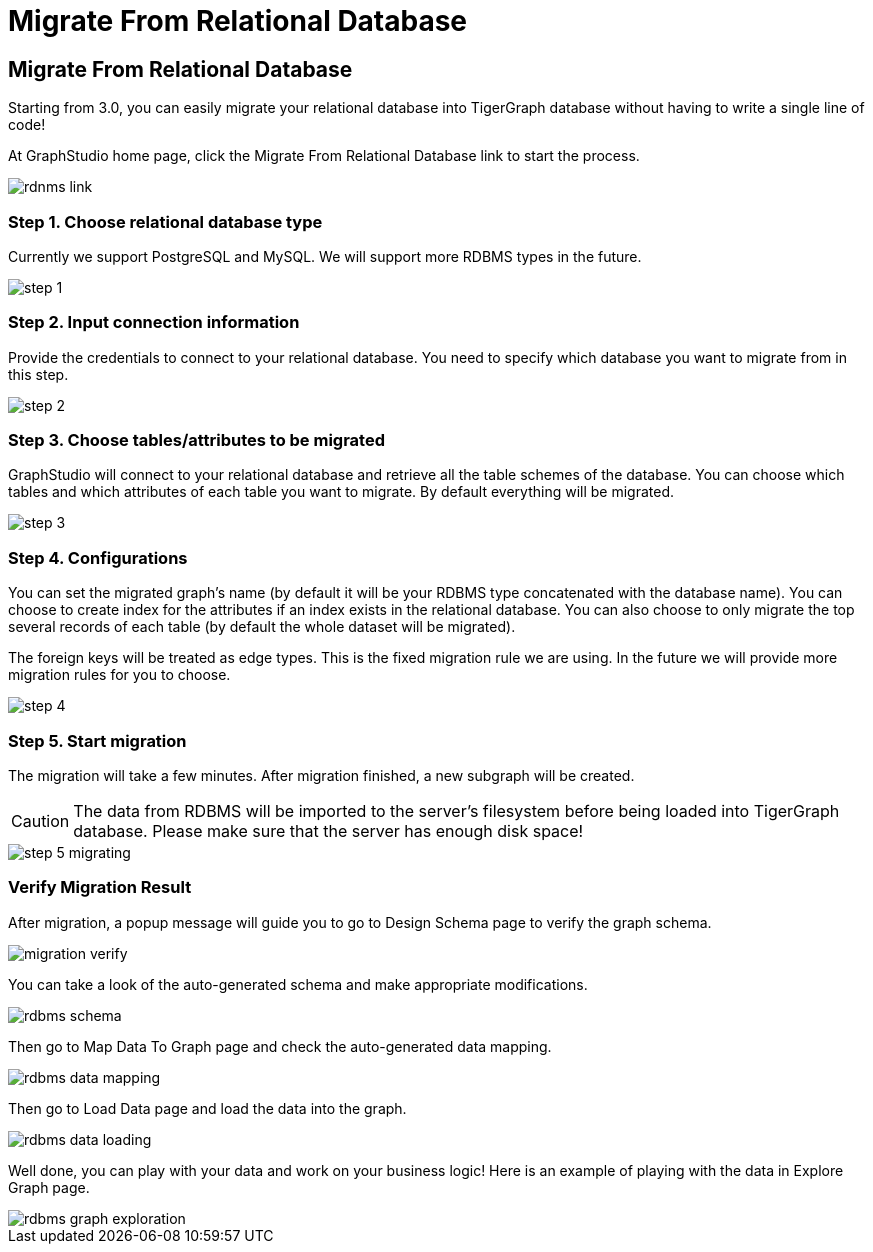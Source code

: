 = Migrate From Relational Database

== Migrate From Relational Database

Starting from 3.0, you can easily migrate your relational database into TigerGraph database without having to write a single line of code!

At GraphStudio home page, click the Migrate From Relational Database link to start the process.

image::../../.gitbook/assets/rdnms-link.png[]

=== Step 1. Choose relational database type

Currently we support PostgreSQL and MySQL. We will support more RDBMS types in the future.

image::../../.gitbook/assets/step-1.png[]

=== Step 2. Input connection information

Provide the credentials to connect to your relational database. You need to specify which database you want to migrate from in this step.

image::../../.gitbook/assets/step-2.png[]

=== Step 3. Choose tables/attributes to be migrated

GraphStudio will connect to your relational database and retrieve all the table schemes of the database. You can choose which tables and which attributes of each table you want to migrate. By default everything will be migrated.

image::../../.gitbook/assets/step-3.png[]

=== Step 4. Configurations

You can set the migrated graph's name (by default it will be your RDBMS type concatenated with the database name). You can choose to create index for the attributes if an index exists in the relational database. You can also choose to only migrate the top several records of each table (by default the whole dataset will be migrated).

The foreign keys will be treated as edge types. This is the fixed migration rule we are using. In the future we will provide more migration rules for you to choose.

image::../../.gitbook/assets/step-4.png[]

=== Step 5. Start migration

The migration will take a few minutes. After migration finished, a new subgraph will be created.

[CAUTION]
====
The data from RDBMS will be imported to the server's filesystem before being loaded into TigerGraph database. Please make sure that the server has enough disk space!
====

image::../../.gitbook/assets/step-5-migrating.png[]

=== Verify Migration Result

After migration, a popup message will guide you to go to Design Schema page to verify the graph schema.

image::../../.gitbook/assets/migration-verify.png[]

You can take a look of the auto-generated schema and make appropriate modifications.

image::../../.gitbook/assets/rdbms-schema.png[]

Then go to Map Data To Graph page and check the auto-generated data mapping.

image::../../.gitbook/assets/rdbms-data-mapping.png[]

Then go to Load Data page and load the data into the graph.

image::../../.gitbook/assets/rdbms-data-loading.png[]

Well done, you can play with your data and work on your business logic! Here is an example of playing with the data in Explore Graph page.

image::../../.gitbook/assets/rdbms-graph-exploration.png[]
